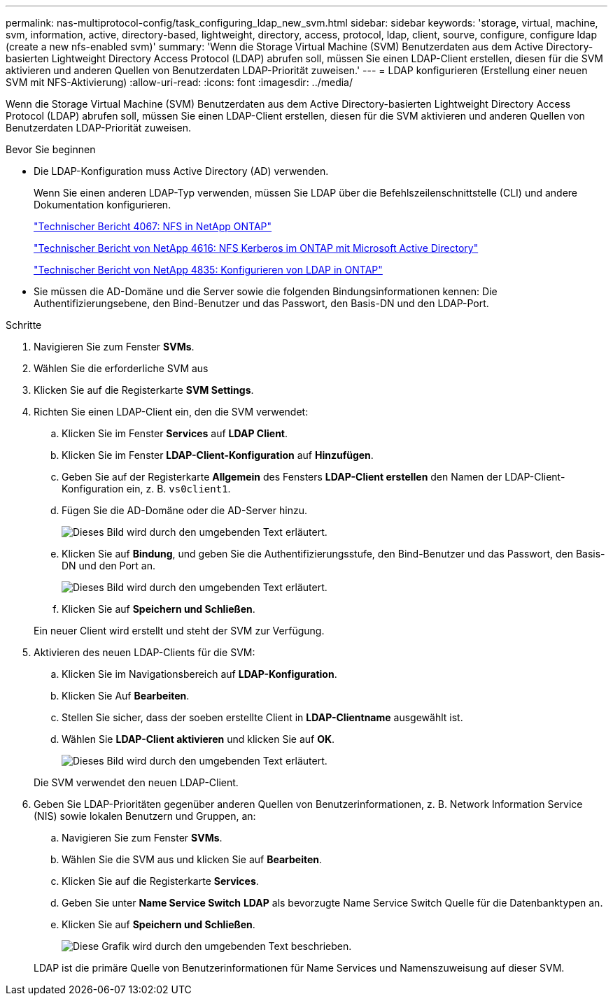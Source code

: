 ---
permalink: nas-multiprotocol-config/task_configuring_ldap_new_svm.html 
sidebar: sidebar 
keywords: 'storage, virtual, machine, svm, information, active, directory-based, lightweight, directory, access, protocol, ldap, client, sourve, configure, configure ldap (create a new nfs-enabled svm)' 
summary: 'Wenn die Storage Virtual Machine (SVM) Benutzerdaten aus dem Active Directory-basierten Lightweight Directory Access Protocol (LDAP) abrufen soll, müssen Sie einen LDAP-Client erstellen, diesen für die SVM aktivieren und anderen Quellen von Benutzerdaten LDAP-Priorität zuweisen.' 
---
= LDAP konfigurieren (Erstellung einer neuen SVM mit NFS-Aktivierung)
:allow-uri-read: 
:icons: font
:imagesdir: ../media/


[role="lead"]
Wenn die Storage Virtual Machine (SVM) Benutzerdaten aus dem Active Directory-basierten Lightweight Directory Access Protocol (LDAP) abrufen soll, müssen Sie einen LDAP-Client erstellen, diesen für die SVM aktivieren und anderen Quellen von Benutzerdaten LDAP-Priorität zuweisen.

.Bevor Sie beginnen
* Die LDAP-Konfiguration muss Active Directory (AD) verwenden.
+
Wenn Sie einen anderen LDAP-Typ verwenden, müssen Sie LDAP über die Befehlszeilenschnittstelle (CLI) und andere Dokumentation konfigurieren.

+
https://www.netapp.com/pdf.html?item=/media/10720-tr-4067.pdf["Technischer Bericht 4067: NFS in NetApp ONTAP"^]

+
https://www.netapp.com/pdf.html?item=/media/19384-tr-4616.pdf["Technischer Bericht von NetApp 4616: NFS Kerberos im ONTAP mit Microsoft Active Directory"^]

+
https://www.netapp.com/pdf.html?item=/media/19423-tr-4835.pdf["Technischer Bericht von NetApp 4835: Konfigurieren von LDAP in ONTAP"^]

* Sie müssen die AD-Domäne und die Server sowie die folgenden Bindungsinformationen kennen: Die Authentifizierungsebene, den Bind-Benutzer und das Passwort, den Basis-DN und den LDAP-Port.


.Schritte
. Navigieren Sie zum Fenster *SVMs*.
. Wählen Sie die erforderliche SVM aus
. Klicken Sie auf die Registerkarte *SVM Settings*.
. Richten Sie einen LDAP-Client ein, den die SVM verwendet:
+
.. Klicken Sie im Fenster *Services* auf *LDAP Client*.
.. Klicken Sie im Fenster *LDAP-Client-Konfiguration* auf *Hinzufügen*.
.. Geben Sie auf der Registerkarte *Allgemein* des Fensters *LDAP-Client erstellen* den Namen der LDAP-Client-Konfiguration ein, z. B. `vs0client1`.
.. Fügen Sie die AD-Domäne oder die AD-Server hinzu.
+
image::../media/ldap_client_creation_general_tab_nas_mp.gif[Dieses Bild wird durch den umgebenden Text erläutert.]

.. Klicken Sie auf *Bindung*, und geben Sie die Authentifizierungsstufe, den Bind-Benutzer und das Passwort, den Basis-DN und den Port an.
+
image::../media/ldap_client_creation_binding_tab_nas_mp.gif[Dieses Bild wird durch den umgebenden Text erläutert.]

.. Klicken Sie auf *Speichern und Schließen*.


+
Ein neuer Client wird erstellt und steht der SVM zur Verfügung.

. Aktivieren des neuen LDAP-Clients für die SVM:
+
.. Klicken Sie im Navigationsbereich auf *LDAP-Konfiguration*.
.. Klicken Sie Auf *Bearbeiten*.
.. Stellen Sie sicher, dass der soeben erstellte Client in *LDAP-Clientname* ausgewählt ist.
.. Wählen Sie *LDAP-Client aktivieren* und klicken Sie auf *OK*.
+
image::../media/ldap_svm_configuration_active_ldap_client_nas_mp.gif[Dieses Bild wird durch den umgebenden Text erläutert.]



+
Die SVM verwendet den neuen LDAP-Client.

. Geben Sie LDAP-Prioritäten gegenüber anderen Quellen von Benutzerinformationen, z. B. Network Information Service (NIS) sowie lokalen Benutzern und Gruppen, an:
+
.. Navigieren Sie zum Fenster *SVMs*.
.. Wählen Sie die SVM aus und klicken Sie auf *Bearbeiten*.
.. Klicken Sie auf die Registerkarte *Services*.
.. Geben Sie unter *Name Service Switch* *LDAP* als bevorzugte Name Service Switch Quelle für die Datenbanktypen an.
.. Klicken Sie auf *Speichern und Schließen*.
+
image::../media/name_services_ldap_priority_nas_mp.gif[Diese Grafik wird durch den umgebenden Text beschrieben.]

+
LDAP ist die primäre Quelle von Benutzerinformationen für Name Services und Namenszuweisung auf dieser SVM.




